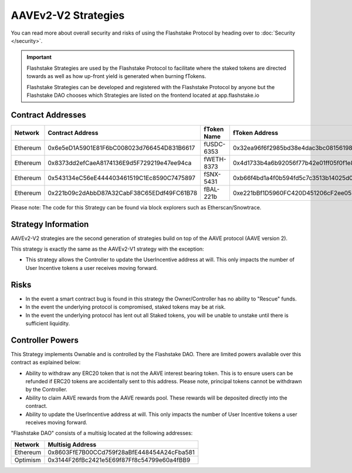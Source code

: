 AAVEv2-V2 Strategies
===============
You can read more about overall security and risks of using the Flashstake Protocol by heading over to :doc:`Security </security>`.

.. important::
    Flashstake Strategies are used by the Flashstake Protocol to facilitate where the staked tokens are directed towards
    as well as how up-front yield is generated when burning fTokens.

    Flashstake Strategies can be developed and registered with the Flashstake Protocol by anyone but the Flashstake
    DAO chooses which Strategies are listed on the frontend located at app.flashstake.io

Contract Addresses
------------------------------

+----------+---------------------------------------------+--------------+---------------------------------------------+
| Network  | Contract Address                            | fToken Name  | fToken Address                              |
+==========+=============================================+==============+=============================================+
| Ethereum | 0x6e5eD1A5901E81F6bC008023d766454D831B6617  | fUSDC-6353   | 0x32ea96f6f2985bd38e4dac3bc08156198bc2324d  |
+----------+---------------------------------------------+--------------+---------------------------------------------+
| Ethereum | 0x8373dd2efCaeA8174136E9d5F729219e47ee94ca  | fWETH-8373   | 0x4d1733b4a6b92056f77b42e01ff05f0f1e863a5a  |
+----------+---------------------------------------------+--------------+---------------------------------------------+
| Ethereum | 0x543134eC56eE444403461519C1Ec8590C7475897  | fSNX-5431    | 0xb66f4bd1a4f0b594fd5c7c3513b14025d072e31d  |
+----------+---------------------------------------------+--------------+---------------------------------------------+
| Ethereum | 0x221b09c2dAbbD87A32CabF38C65EDdf49FC61B78  | fBAL-221b    | 0xe221bBf1D5960FC420D451206cF2ee0539398aAC  |
+----------+---------------------------------------------+--------------+---------------------------------------------+

Please note: The code for this Strategy can be found via block explorers such as Etherscan/Snowtrace.

Strategy Information
------------------------------
AAVEv2-V2 strategies are the second generation of strategies build on top of the AAVE protocol (AAVE version 2).

This strategy is exactly the same as the AAVEv2-V1 strategy with the exception:

- This strategy allows the Controller to update the UserIncentive address at will. This only impacts the number of User Incentive tokens a user receives moving forward.

Risks
------------------------------
- In the event a smart contract bug is found in this strategy the Owner/Controller has no ability to "Rescue" funds.
- In the event the underlying protocol is compromised, staked tokens may be at risk.
- In the event the underlying protocol has lent out all Staked tokens, you will be unable to unstake until there is sufficient liquidity.

Controller Powers
------------------------------

This Strategy implements Ownable and is controlled by the Flashstake DAO. There are limited powers available over
this contract as explained below:

- Ability to withdraw any ERC20 token that is not the AAVE interest bearing token. This is to ensure users can be refunded if ERC20 tokens are accidentally sent to this address. Please note, principal tokens cannot be withdrawn by the Controller.
- Ability to claim AAVE rewards from the AAVE rewards pool. These rewards will be deposited directly into the contract.
- Ability to update the UserIncentive address at will. This only impacts the number of User Incentive tokens a user receives moving forward.

"Flashstake DAO" consists of a multisig located at the following addresses:

+------------+---------------------------------------------+
| Network    | Multisig Address                            |
+============+=============================================+
| Ethereum   | 0x8603FfE7B00CCd759f28aBfE448454A24cFba581  |
+------------+---------------------------------------------+
| Optimism   | 0x3144F26fBc2421e5E69f87Ff8c54799e60a4fBB9  |
+------------+---------------------------------------------+
